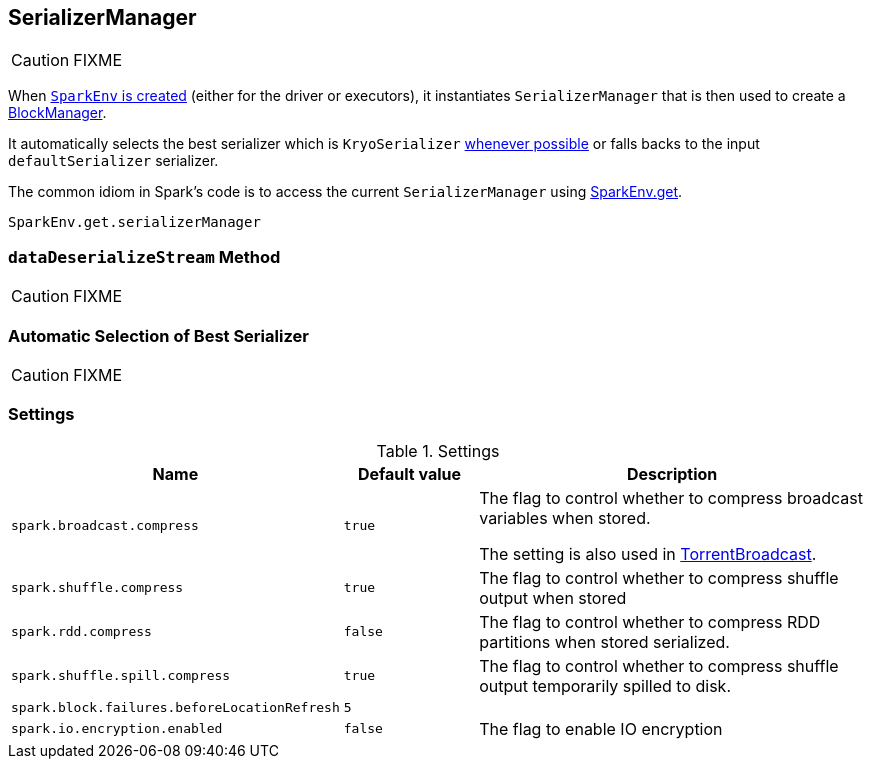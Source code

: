 == SerializerManager

CAUTION: FIXME

When link:spark-sparkenv.adoc#create[`SparkEnv` is created] (either for the driver or executors), it instantiates `SerializerManager` that is then used to create a link:spark-blockmanager.adoc[BlockManager].

It automatically selects the best serializer which is `KryoSerializer` <<canUseKryo, whenever possible>> or falls backs to the input `defaultSerializer` serializer.

The common idiom in Spark's code is to access the current `SerializerManager` using link:spark-sparkenv.adoc#get[SparkEnv.get].

[source, scala]
----
SparkEnv.get.serializerManager
----

=== [[dataDeserializeStream]] `dataDeserializeStream` Method

CAUTION: FIXME

=== [[canUseKryo]][[selecting-serializer]] Automatic Selection of Best Serializer

CAUTION: FIXME

=== [[settings]] Settings

.Settings
[width="100%",cols="1,1,3",frame="topbot",options="header,footer"]
|======================
|Name | Default value |Description
| `spark.broadcast.compress` | `true` | The flag to control whether to compress broadcast variables when stored.

The setting is also used in link:spark-broadcast.adoc#TorrentBroadcast[TorrentBroadcast].
| `spark.shuffle.compress` | `true` | The flag to control whether to compress shuffle output when stored
| `spark.rdd.compress` | `false` | The flag to control whether to compress RDD partitions when stored serialized.
| `spark.shuffle.spill.compress` | `true` | The flag to control whether to compress shuffle output temporarily spilled to disk.
| [[spark.block.failures.beforeLocationRefresh]] `spark.block.failures.beforeLocationRefresh` | `5` |
| [[spark.io.encryption.enabled]] `spark.io.encryption.enabled` | `false` | The flag to enable IO encryption
|======================
